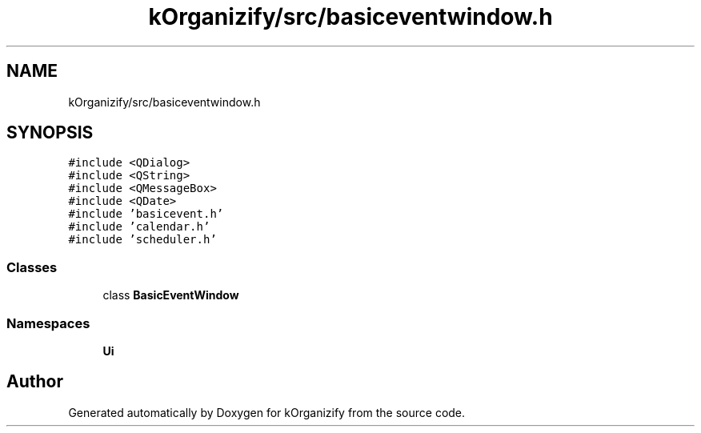 .TH "kOrganizify/src/basiceventwindow.h" 3 "Mon Jan 8 2024" "kOrganizify" \" -*- nroff -*-
.ad l
.nh
.SH NAME
kOrganizify/src/basiceventwindow.h
.SH SYNOPSIS
.br
.PP
\fC#include <QDialog>\fP
.br
\fC#include <QString>\fP
.br
\fC#include <QMessageBox>\fP
.br
\fC#include <QDate>\fP
.br
\fC#include 'basicevent\&.h'\fP
.br
\fC#include 'calendar\&.h'\fP
.br
\fC#include 'scheduler\&.h'\fP
.br

.SS "Classes"

.in +1c
.ti -1c
.RI "class \fBBasicEventWindow\fP"
.br
.in -1c
.SS "Namespaces"

.in +1c
.ti -1c
.RI " \fBUi\fP"
.br
.in -1c
.SH "Author"
.PP 
Generated automatically by Doxygen for kOrganizify from the source code\&.

